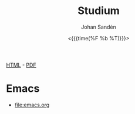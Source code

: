 #+LATEX_HEADER: \usepackage{lmodern}
#+LATEX_HEADER: \usepackage{microtype}
#+TITLE:     Studium
#+AUTHOR:    Johan Sandén
#+EMAIL:     johan.sanden@gmail.com
#+DATE: <{{{time(%F %b %T)}}}>
#+LANGUAGE:  sv
#+OPTIONS:   H:3 num:t toc:nil \n:nil @:t ::t |:t ^:t -:t f:t *:t <:t
#+OPTIONS:   TeX:t LaTeX:t skip:nil d:nil todo:t pri:nil tags:not-in-to
#+OPTIONS: html-link-use-abs-url:nil html-postamble:auto html-preamble:t
#+OPTIONS: html-scripts:t html-style:t html5-fancy:t tex:t
#+OPTIONS:   texht:t
#+STARTUP: hideblocks 
# #+INFOJS_OPT: view:showall toc:nil
#+LATEX_HEADER: \usepackage[AUTO]{babel}
#+LATEX_HEADER: \usepackage{fancyhdr}
#+LATEX_HEADER: \pagestyle{fancyplain}
#+LATEX_HEADER: \cfoot{Johan Sandén}
#+LATEX_HEADER: \rfoot{studium}
#+LATEX_HEADER: \pagenumbering{arabic}
#+HTML_CONTAINER: div
#+HTML_DOCTYPE: xhtml-strict
#+HTML_HEAD:<link rel="stylesheet" type="text/css" href="../css/style.css" />
# #+CREATOR: <a href="https://www.gnu.org/software/emacs/">Emacs</a> 25.3.2 (<a href="http://orgmode.org">Org</a> mode 9.1.1)

#+BEGIN_CENTER
[[file:studium.html][HTML]] -  [[file:studium.pdf][PDF]]
#+END_CENTER
#+toc: headlines 2

* Emacs
  - [[file:emacs.org]]
** COMMENT Org-mode
** COMMENT Modes
** COMMENT Instruktioner
** COMMENT Varför Emacs?
** COMMENT Emacs är inte för alla.
* COMMENT Filosofi
** Jantelag
   Jantelagen framställs ofta som något välldigt negativt. En lista av
   företeelser att någon eller en almänhet försöker förminska dina drömmar och
   mål/påstånden. Min upplevelse är tvärt om. Vi flera tillfällen har jag
   träffat människor som påstår sig vara bättre än genomsnittet eller bara
   subjetivt "väldigt duktig" på något. När man sedan studerar siffrorna eller
   statitistiken, eller helt enkelt får se prov förmågan så är det inte alls
   imponerade, ofta rent av nedslående inkompentent.

   Om någon har kommit på något, gjort något, eller har någon förmåga som är
   bättre än alla andra. Den smartaste taktiken är då kanske inte att gå runt
   och skryta om det.
   
*** Jantelagen
    1. Du skall inte tro att du är något.
       - Du är någon, precis som jag är någon och precis som alla andra är någon.
    2. Du skall inte tro att du är lika god som vi.
       - Du är lika god som vi.
    3. Du skall inte tro att du är klokare än vi.
       - Du är lika klok som alla andra.
    4. Du skall inte inbilla dig att du är bättre än vi.
       - Du ska faktiskt inte inbilla dig att du är bättre andra. Du är
         förmodligen precis lika bra.
    5. Du skall inte tro att du vet mer än vi.
       - För du vet precis lika mycket som alla andra.
    6. Du skall inte tro att du är förmer än vi.
       - Jag vet inte "för mer" betyder men ...nä. Du är inte för mer.
    7. Du skall inte tro att du duger till något.
       - Jag och alla andra är säker på att du och alla andra duger till något.
    8. Du skall inte skratta åt oss.
       - Du får gärna skratta åt oss och alla andra få stå och skratta åt dig.
    9. Du skall inte tro att någon bryr sig om dig.
       - Vi bryr oss lika mycket om alla.
    10. Du skall inte tro att du kan lära oss något.
        - Vi kan säkert lära oss något av dig men du kan säkert lära dig mer av
          alla oss.

*** Exempel på dålig possetiv jantelag
    - Folk tror att de är dukitiga på att köra, kör oftast som idioter. Det
      gäller inte någon specifik typ av fordon. Mängder av manliga vita
      bilförare tror att de är bättre genomsnittet. Skulle man göra riktiga
      tester skulle det troligen visa sig att kvinnor är minst lika duktiga.
      - https://www.svt.se/nyheter/lokalt/vast/forslag-om-korkort-for-vattenskoter
** COMMENT Yttrycksfrihet
** COMMENT *Lagom* (är bäst)
** COMMENT Ät inte djur
** COMMENT Du måste vara snäll
* COMMENT Framtiden
** Samhället
** Politiken
** Tekniken
** Veganism
** It
* COMMENT Frihet
* COMMENT Informationsteknologi
** Linux
** Emacs
** Git
* COMMENT Demokrati
** COMMENT Vad behöver en demokrati?
*** Friheter och rättigheter
*** Yttrandefrihet
*** Rättvisa - Oskylldig tills motsattsen är motbevisa
*** Fria val
* COMMENT Miljö
** COMMENT Energipolitik
** COMMENT Politik
** COMMENT Plast
** Mat
*** Köttskatt
    Det var många år sedan rapporterna om att "köttproduktionen" eller
    köttindustrin var miljövidrig.

    Om Miljöpartiet vore ett miljöparti i framkant skulle förslaget "köttskatt"
    lagts fram runt år 2010.
**** Länkar
     - Fria.nu (2007) [[http://www.fria.nu/artikel/18812][Köttproduktion orsakar större utsläpp]] än transportsektorn.
    
* COMMENT Moralpanik
** Exempel på moralpanik
   - Porr är [[https://www.svt.se/nyheter/inrikes/inget-samband-mellan-porrtittande-och-impotens][inte skadligt för potensen]].
     - Många tror att [[https://www.svt.se/nyheter/inrikes/ungdomsmottagningar-unga-oroade-over-att-porr-orsakar-impotens][unga män kan bli det]].
   - En "omoralisk" [[https://www.aftonbladet.se/nojesbladet/a/6jyQaW/svts-sommarlov-anmalt-efter-kokainlat?fbclid=IwAR2IOwTQkYtnJ-j67EjnM5pBYAvSgus3-odVkEZrcg_Eze27gDZcwCFtw-8][låt i SvT:s barnprogram]].
* COMMENT Musik
** Elektronisk
** Analoga ljud
* COMMENT Organisation
file:organiserat.org
* COMMENT Samhälle
** Politik
*** Friskolor
    - [[file:./friskolor.org]]
*** COMMENT Borgare
*** COMMENT Energipolitik
* COMMENT Tro och vetande
** Troskunskap
** Jag vet att jag inte vet något.
** Du vet nästan ingenting
*** 1 + 1 = 2
** Vetenskap är inte sanning. Det är jaken på sanningen. En process
som ständigt förändras och förbättras för hitta sanningen.
** Religion - Varje specifik religion gör anspråk på sanningen.
Vetenskap gör anspråk på jakten efter sanningen.
* COMMENT Undantag i samhället,lagen,friheter,
* COMMENT Uttrycksfrihet 
** Yttrandefrihet
** Kläder
* COMMENT Vegan
** Recept
** Miljö
** Etik
** Hälsa
* COMMENT Arbete
** Öppna kontorslandskap
   - file:./oppnakontorslandskap.org
